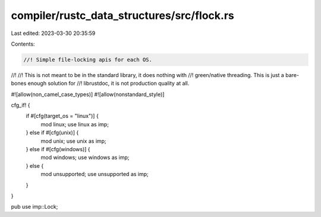 compiler/rustc_data_structures/src/flock.rs
===========================================

Last edited: 2023-03-30 20:35:59

Contents:

.. code-block:: rs

    //! Simple file-locking apis for each OS.
//!
//! This is not meant to be in the standard library, it does nothing with
//! green/native threading. This is just a bare-bones enough solution for
//! librustdoc, it is not production quality at all.

#![allow(non_camel_case_types)]
#![allow(nonstandard_style)]

cfg_if! {
    if #[cfg(target_os = "linux")] {
        mod linux;
        use linux as imp;
    } else if #[cfg(unix)] {
        mod unix;
        use unix as imp;
    } else if #[cfg(windows)] {
        mod windows;
        use windows as imp;
    } else {
        mod unsupported;
        use unsupported as imp;
    }
}

pub use imp::Lock;



